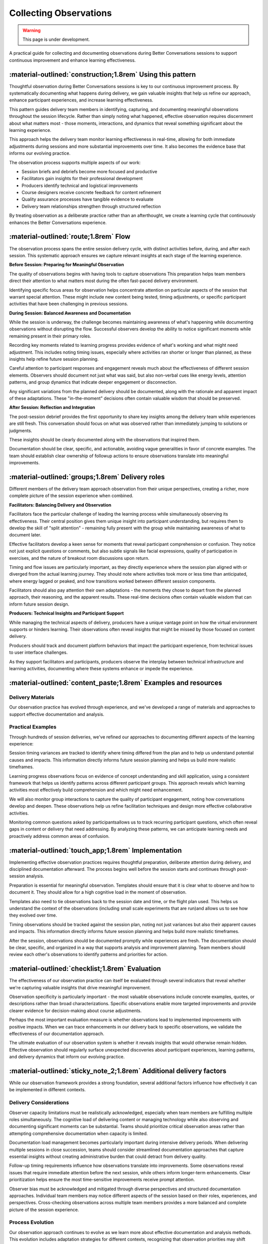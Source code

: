 .. _observations-delivery-pattern:

==========================
Collecting Observations
==========================

.. tags:: continuous-improvement, feedback, observations, delivery-quality, documentation, facilitation, production, quality-assurance

.. warning:: 
    This page is under development.
    
A practical guide for collecting and documenting observations during Better Conversations 
sessions to support continuous improvement and enhance learning effectiveness.

-----------------------------------------------------------
:material-outlined:`construction;1.8rem` Using this pattern
-----------------------------------------------------------

Thoughtful observation during Better Conversations sessions is key to our continuous improvement process. By systematically documenting what happens during delivery, we gain valuable insights that help us refine our approach, enhance participant experiences, and increase learning effectiveness.

This pattern guides delivery team members in identifying, capturing, and documenting meaningful observations throughout the session lifecycle. Rather than simply noting what happened, effective observation requires discernment about what matters most - those moments, interactions, and dynamics that reveal something significant about the learning experience.

This approach helps the delivery team monitor learning effectiveness in real-time, allowing for both immediate adjustments during sessions and more substantial improvements over time. It also becomes the evidence base that informs our evolving practice.

The observation process supports multiple aspects of our work:

- Session briefs and debriefs become more focused and productive
- Facilitators gain insights for their professional development
- Producers identify technical and logistical improvements
- Course designers receive concrete feedback for content refinement
- Quality assurance processes have tangible evidence to evaluate
- Delivery team relationships strengthen through structured reflection

By treating observation as a deliberate practice rather than an afterthought, we create a learning cycle that continuously enhances the Better Conversations experience.

--------------------------------------
:material-outlined:`route;1.8rem` Flow
--------------------------------------

The observation process spans the entire session delivery cycle, with distinct activities before, during, and after each session. This systematic approach ensures we capture relevant insights at each stage of the learning experience.

**Before Session: Preparing for Meaningful Observation**

The quality of observations begins with having tools to capture observations This preparation helps team members direct their attention to what matters most during the often fast-paced delivery environment.

Identifying specific focus areas for observation helps concentrate attention on particular aspects of the session that warrant special attention. These might include new content being tested, timing adjustments, or specific participant activities that have been challenging in previous sessions.


**During Session: Balanced Awareness and Documentation**

While the session is underway, the challenge becomes maintaining awareness of what's happening while documenting observations without disrupting the flow. Successful observers develop the ability to notice significant moments while remaining present in their primary roles.

Recording key moments related to learning progress provides evidence of what's working and what might need adjustment. This includes noting timing issues, especially where activities ran shorter or longer than planned, as these insights help refine future session planning.

Careful attention to participant responses and engagement reveals much about the effectiveness of different session elements. Observers should document not just what was said, but also non-verbal cues like energy levels, attention patterns, and group dynamics that indicate deeper engagement or disconnection.

Any significant variations from the planned delivery should be documented, along with the rationale and apparent impact of these adaptations. These "in-the-moment" decisions often contain valuable wisdom that should be preserved.

**After Session: Reflection and Integration**

The post-session debrief provides the first opportunity to share key insights among the delivery team while experiences are still fresh. This conversation should focus on what was observed rather than immediately jumping to solutions or judgments.

These insights should be clearly documented along with the observations that inspired them. 

Documentation should be clear, specific, and actionable, avoiding vague generalities in favor of concrete examples. The team should establish clear ownership of followup actions to ensure observations translate into meaningful improvements.

-------------------------------------------------
:material-outlined:`groups;1.8rem` Delivery roles
-------------------------------------------------

Different members of the delivery team approach observation from their unique perspectives, creating a richer, more complete picture of the session experience when combined.

**Facilitators: Balancing Delivery and Observation**

Facilitators face the particular challenge of leading the learning process while simultaneously observing its effectiveness. Their central position gives them unique insight into participant understanding, but requires them to develop the skill of "split attention" - remaining fully present with the group while maintaining awareness of what to document later.

Effective facilitators develop a keen sense for moments that reveal participant comprehension or confusion. They notice not just explicit questions or comments, but also subtle signals like facial expressions, quality of participation in exercises, and the nature of breakout room discussions upon return.

Timing and flow issues are particularly important, as they directly experience where the session plan aligned with or diverged from the actual learning journey. They should note where activities took more or less time than anticipated, where energy lagged or peaked, and how transitions worked between different session components.

Facilitators should also pay attention their own adaptations - the moments they chose to depart from the planned approach, their reasoning, and the apparent results. These real-time decisions often contain valuable wisdom that can inform future session design.

**Producers: Technical Insights and Participant Support**

While managing the technical aspects of delivery, producers have a unique vantage point on how the virtual environment supports or hinders learning. Their observations often reveal insights that might be missed by those focused on content delivery.

Producers should track and document platform behaviors that impact the participant experience, from technical issues to user interface challenges. 

As they support facilitators and participants, producers observe the interplay between technical infrastructure and learning activities, documenting where these systems enhance or impede the experience.

----------------------------------------------------------------
:material-outlined:`content_paste;1.8rem` Examples and resources
----------------------------------------------------------------


Delivery Materials
------------------

Our observation practice has evolved through experience, and we've developed a range of materials and approaches to support effective documentation and analysis.


Practical Examples
------------------

Through hundreds of session deliveries, we've refined our approaches to documenting different aspects of the learning experience:

Session timing variances are tracked to identify where timing differed from the plan and to help us understand potential causes and impacts. This information directly informs future session planning and helps us build more realistic timeframes.

Learning progress observations focus on evidence of concept understanding and skill application, using a consistent framework that helps us identify patterns across different participant groups. This approach reveals which learning activities most effectively build comprehension and which might need enhancement.

We will also monitor group interactions to capture the quality of participant engagement, noting how conversations develop and deepen. These observations help us refine facilitation techniques and design more effective collaborative activities.

Monitoring common questions asked by participantsallows us to track recurring participant questions, which often reveal gaps in content or delivery that need addressing. By analyzing these patterns, we can anticipate learning needs and proactively address common areas of confusion.

----------------------------------------------------
:material-outlined:`touch_app;1.8rem` Implementation
----------------------------------------------------

Implementing effective observation practices requires thoughtful preparation, deliberate attention during delivery, and disciplined documentation afterward. The process begins well before the session starts and continues through post-session analysis.

Preparation is essential for meaningful observation. Templates should ensure that it is clear what to observe and how to document it. They should allow for a high cognitive load in the moment of observation.

Templates also need to tie observations back to the session date and time, or the flight plan used. This helps us understand the context of the observations (including small scale experiments that are run)and allows us to see how they evolved over time.

Timing observations should be tracked against the session plan, noting not just variances but also their apparent causes and impacts. This information directly informs future session planning and helps build more realistic timeframes.

After the session, observations should be documented promptly while experiences are fresh. The documentation should be clear, specific, and organized in a way that supports analysis and improvement planning. Team members should review each other's observations to identify patterns and priorities for action.

-------------------------------------------------
:material-outlined:`checklist;1.8rem` Evaluation
-------------------------------------------------

The effectiveness of our observation practice can itself be evaluated through several indicators that reveal whether we're capturing valuable insights that drive meaningful improvement.

Observation specificity is particularly important - the most valuable observations include concrete examples, quotes, or descriptions rather than broad characterizations. Specific observations enable more targeted improvements and provide clearer evidence for decision-making about course adjustments.

Perhaps the most important evaluation measure is whether observations lead to implemented improvements with positive impacts. When we can trace enhancements in our delivery back to specific observations, we validate the effectiveness of our documentation approach. 

The ultimate evaluation of our observation system is whether it reveals insights that would otherwise remain hidden. Effective observation should regularly surface unexpected discoveries about participant experiences, learning patterns, and delivery dynamics that inform our evolving practice.

---------------------------------------------------------------------
:material-outlined:`sticky_note_2;1.8rem` Additional delivery factors
---------------------------------------------------------------------  

While our observation framework provides a strong foundation, several additional factors influence how effectively it can be implemented in different contexts.

Delivery Considerations
-----------------------

Observer capacity limitations must be realistically acknowledged, especially when team members are fulfilling multiple roles simultaneously. The cognitive load of delivering content or managing technology while also observing and documenting significant moments can be substantial. Teams should prioritize critical observation areas rather than attempting comprehensive documentation when capacity is limited.

Documentation load management becomes particularly important during intensive delivery periods. When delivering multiple sessions in close succession, teams should consider streamlined documentation approaches that capture essential insights without creating administrative burden that could detract from delivery quality.

Follow-up timing requirements influence how observations translate into improvements. Some observations reveal issues that require immediate attention before the next session, while others inform longer-term enhancements. Clear prioritization helps ensure the most time-sensitive improvements receive prompt attention.

Observer bias must be acknowledged and mitigated through diverse perspectives and structured documentation approaches. Individual team members may notice different aspects of the session based on their roles, experiences, and perspectives. Cross-checking observations across multiple team members provides a more balanced and complete picture of the session experience.

Process Evolution
-----------------

Our observation approach continues to evolve as we learn more about effective documentation and analysis methods. This evolution includes adaptation strategies for different contexts, recognizing that observation priorities may shift based on participant groups, delivery environments, or learning objectives.

As we scale to larger groups or more extensive course deployments, our observation methods must adapt accordingly.

Integration with other patterns, particularly the continuous improvement cycle, ensures observations translate into meaningful enhancements. This integration involves clear pathways for observations to influence design decisions, content updates, and delivery adjustments.

The effectiveness of our observation practice depends on appropriate support, including training for new team members, accessible documentation systems, and time allocated for thorough debriefs. These supporting elements ensure observation becomes an integral part of our delivery approach rather than an afterthought.

-----------------------------------------------------
:material-outlined:`sync;1.8rem` Improvement process
-----------------------------------------------------

The observations collected through this pattern form a critical input to our broader continuous improvement cycle. While the detailed improvement process is covered in the :ref:`continuous-improvement-pattern`, it's worth highlighting the specific connections between observation and enhancement.

Observations provide the evidence base that informs our improvement decisions. Rather than relying on assumptions or preferences, we use documented insights from actual session delivery to guide enhancements. This evidence-based approach leads to more targeted and effective improvements.

The quality and specificity of observations directly influence the quality of resulting improvements. When observations include concrete examples, contextual details, and patterns across multiple sessions, they enable more precise and impactful enhancements.

Our improvement process includes mechanisms for validating observations through multiple perspectives. By cross-referencing observations from different team members and participant feedback, we can identify the most significant areas for enhancement and confirm patterns before making substantial changes.

The cycle between observation and improvement is continuous rather than episodic. As we implement changes based on observations, we then observe the effects of those changes, generating new insights that inform further refinements. This iterative approach ensures our delivery methods continuously evolve toward greater effectiveness.

-------------------------------------------
:material-outlined:`book;1.8rem` References
-------------------------------------------

Related Patterns:

- :ref:`observations-design-pattern`
- :ref:`continuous-improvement-pattern`
- :ref:`flight-plan-delivery-pattern`
- :ref:`roles-delivery-pattern`
- :doc:`Technical documentation </documentation/index>`